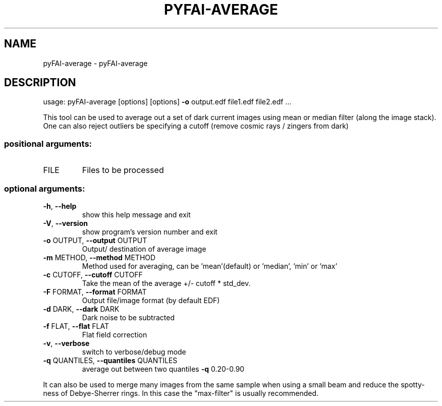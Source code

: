 .\" DO NOT MODIFY THIS FILE!  It was generated by help2man 1.46.4.
.TH PYFAI-AVERAGE "1" "July 2015" "PyFAI" "User Commands"
.SH NAME
pyFAI-average \- pyFAI-average
.SH DESCRIPTION
usage: pyFAI\-average [options] [options] \fB\-o\fR output.edf file1.edf file2.edf ...
.PP
This tool can be used to average out a set of dark current images using mean
or median filter (along the image stack). One can also reject outliers be
specifying a cutoff (remove cosmic rays / zingers from dark)
.SS "positional arguments:"
.TP
FILE
Files to be processed
.SS "optional arguments:"
.TP
\fB\-h\fR, \fB\-\-help\fR
show this help message and exit
.TP
\fB\-V\fR, \fB\-\-version\fR
show program's version number and exit
.TP
\fB\-o\fR OUTPUT, \fB\-\-output\fR OUTPUT
Output/ destination of average image
.TP
\fB\-m\fR METHOD, \fB\-\-method\fR METHOD
Method used for averaging, can be 'mean'(default) or
\&'median', 'min' or 'max'
.TP
\fB\-c\fR CUTOFF, \fB\-\-cutoff\fR CUTOFF
Take the mean of the average +/\- cutoff * std_dev.
.TP
\fB\-F\fR FORMAT, \fB\-\-format\fR FORMAT
Output file/image format (by default EDF)
.TP
\fB\-d\fR DARK, \fB\-\-dark\fR DARK
Dark noise to be subtracted
.TP
\fB\-f\fR FLAT, \fB\-\-flat\fR FLAT
Flat field correction
.TP
\fB\-v\fR, \fB\-\-verbose\fR
switch to verbose/debug mode
.TP
\fB\-q\fR QUANTILES, \fB\-\-quantiles\fR QUANTILES
average out between two quantiles \fB\-q\fR 0.20\-0.90
.PP
It can also be used to merge many images from the same sample when using a
small beam and reduce the spotty\-ness of Debye\-Sherrer rings. In this case the
"max\-filter" is usually recommended.
